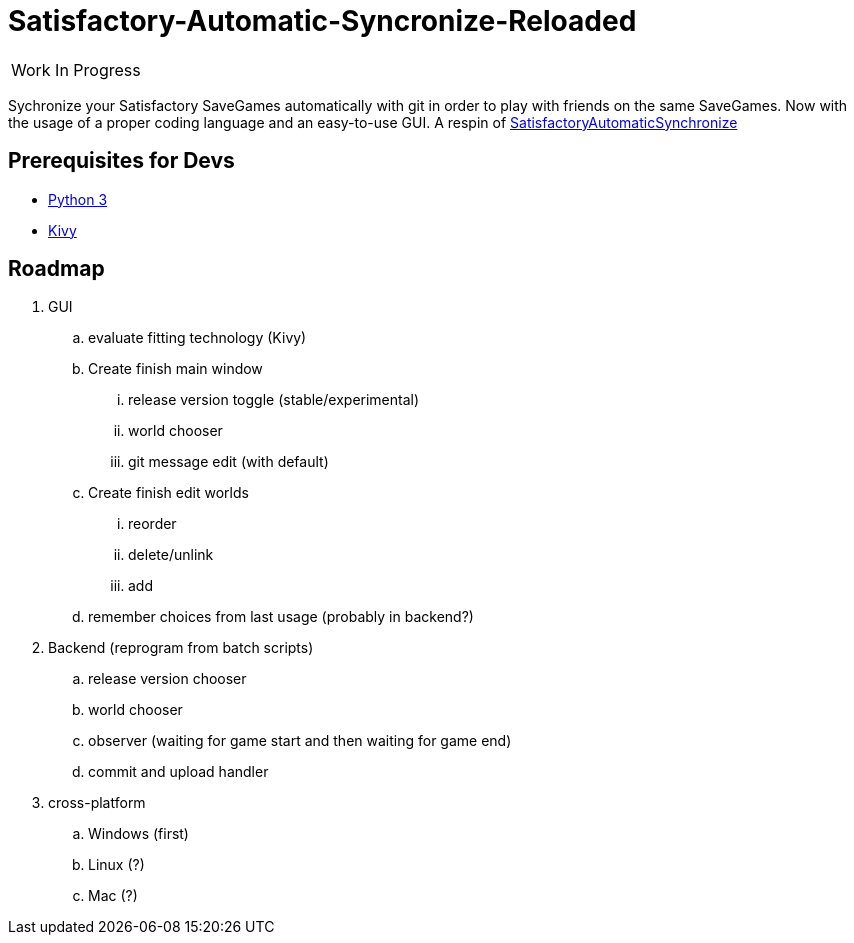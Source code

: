 :stylesheet: readme-styles.css
:stylesdir: styles

= Satisfactory-Automatic-Syncronize-Reloaded

|====
^|[.my-big]##Work In Progress##
|====

Sychronize your Satisfactory SaveGames automatically with git in order to play with friends on the same SaveGames. Now with the usage of a proper coding language and an easy-to-use GUI. A respin of https://github.com/Zeratoxx/SatisfactoryAutomaticSynchronize[SatisfactoryAutomaticSynchronize]


== Prerequisites for Devs

* https://www.python.org/downloads/[Python 3]
* https://kivy.org/doc/stable/gettingstarted/installation.html#setup-terminal-and-pip[Kivy]

== Roadmap
. GUI
.. [line-through]#evaluate fitting technology# (Kivy)
.. [line-through]#Create# finish main window
... [line-through]#release version toggle (stable/experimental)#
... [line-through]#world chooser#
... git message edit (with default)
.. [line-through]#Create# finish edit worlds
... reorder
... delete/unlink
... add
.. remember choices from last usage (probably in backend?)
. Backend (reprogram from batch scripts)
.. release version chooser
.. world chooser
.. observer (waiting for game start and then waiting for game end)
.. commit and upload handler
. cross-platform
.. Windows (first)
.. Linux (?)
.. Mac (?)